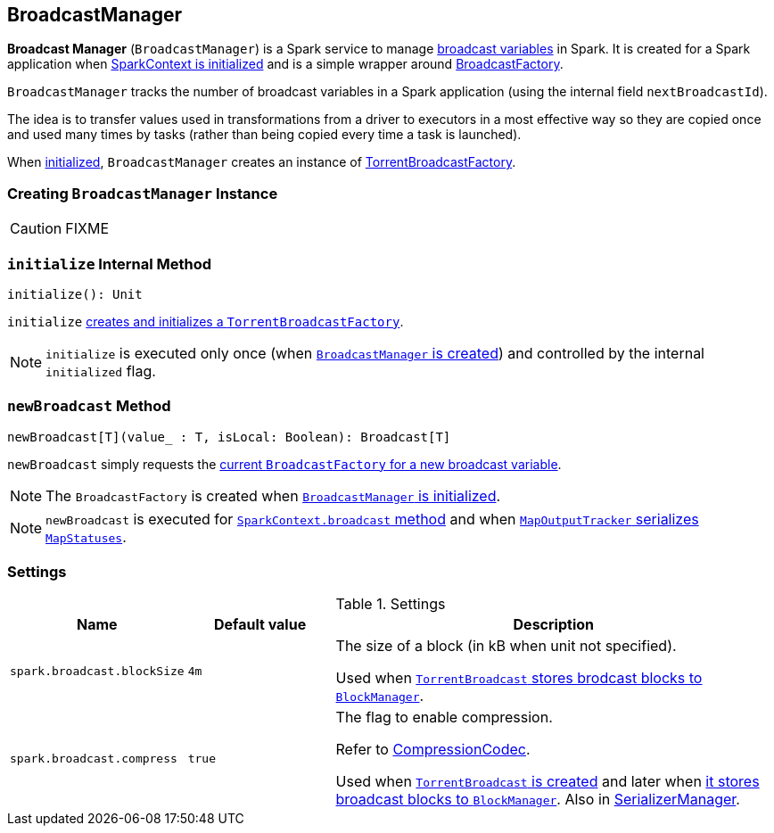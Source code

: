 == [[BroadcastManager]] BroadcastManager

*Broadcast Manager* (`BroadcastManager`) is a Spark service to manage link:spark-broadcast.adoc[broadcast variables] in Spark. It is created for a Spark application when link:spark-sparkcontext.adoc#creating-instance[SparkContext is initialized] and is a simple wrapper around link:spark-BroadcastFactory.adoc[BroadcastFactory].

`BroadcastManager` tracks the number of broadcast variables in a Spark application (using the internal field `nextBroadcastId`).

The idea is to transfer values used in transformations from a driver to executors in a most effective way so they are copied once and used many times by tasks (rather than being copied every time a task is launched).

When <<initialize, initialized>>, `BroadcastManager` creates an instance of link:spark-TorrentBroadcastFactory.adoc[TorrentBroadcastFactory].

=== [[creating-instance]] Creating `BroadcastManager` Instance

CAUTION: FIXME

=== [[initialize]] `initialize` Internal Method

[source, scala]
----
initialize(): Unit
----

`initialize` link:spark-TorrentBroadcastFactory.adoc#initialize[creates and initializes a `TorrentBroadcastFactory`].

NOTE: `initialize` is executed only once (when <<creating-instance, `BroadcastManager` is created>>) and controlled by the internal `initialized` flag.

=== [[newBroadcast]] `newBroadcast` Method

[source, scala]
----
newBroadcast[T](value_ : T, isLocal: Boolean): Broadcast[T]
----

`newBroadcast` simply requests the link:spark-BroadcastFactory.adoc[current `BroadcastFactory` for a new broadcast variable].

NOTE: The `BroadcastFactory` is created when <<initialize, `BroadcastManager` is initialized>>.

NOTE: `newBroadcast` is executed for link:spark-sparkcontext.adoc#broadcast[`SparkContext.broadcast` method] and when link:spark-service-mapoutputtracker.adoc#serializeMapStatuses[`MapOutputTracker` serializes `MapStatuses`].

=== [[settings]] Settings

.Settings
[width="100%",cols="1,1,3",frame="topbot",options="header"]
|======================
|Name | Default value |Description

| [[spark_broadcast_blockSize]] `spark.broadcast.blockSize` | `4m` | The size of a block (in kB when unit not specified).

Used when link:spark-TorrentBroadcast.adoc#writeBlocks[`TorrentBroadcast` stores brodcast blocks to `BlockManager`].

| [[spark_broadcast_compress]] `spark.broadcast.compress` | `true` | The flag to enable compression.

Refer to link:spark-CompressionCodec.adoc[CompressionCodec].

Used when link:spark-TorrentBroadcast.adoc#creating-instance[`TorrentBroadcast` is created] and later when link:spark-TorrentBroadcast.adoc#writeBlocks[it stores broadcast blocks to `BlockManager`]. Also in link:spark-SerializerManager.adoc#settings[SerializerManager].
|======================

